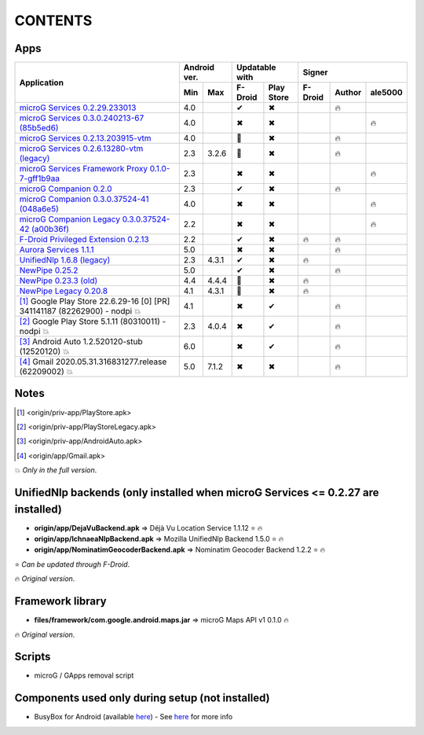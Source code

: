 ..
   SPDX-FileCopyrightText: (c) 2016 ale5000
   SPDX-License-Identifier: GPL-3.0-or-later
   SPDX-FileType: DOCUMENTATION

========
CONTENTS
========
.. |star| replace:: ⭐️
.. |fire| replace:: 🔥
.. |boom| replace:: 💥
.. |yes| replace:: ✔
.. |no| replace:: ✖
.. |red-no| replace:: ❌
.. |no-upd| replace:: 🙈


Apps
----

+-------------------------------------------------------------------------------------------+---------------+-----------------------+------------------------------+
|                                                                                           |  Android ver. |    Updatable with     |            Signer            |
|                                      Application                                          +-------+-------+----------+------------+----------+--------+----------+
|                                                                                           |  Min  |  Max  | F-Droid  | Play Store | F-Droid  | Author | ale5000  |
+===========================================================================================+=======+=======+==========+============+==========+========+==========+
| `microG Services 0.2.29.233013 <origin/priv-app/GmsCore.apk>`_                            |  4.0  |       |  |yes|   |    |no|    |          | |fire| |          |
+-------------------------------------------------------------------------------------------+-------+-------+----------+------------+----------+--------+----------+
| `microG Services 0.3.0.240213-67 (85b5ed6) <origin/priv-app/GmsCore-ale5000.apk>`_        |  4.0  |       |  |no|    |    |no|    |          |        |  |fire|  |
+-------------------------------------------------------------------------------------------+-------+-------+----------+------------+----------+--------+----------+
| `microG Services 0.2.13.203915-vtm <origin/priv-app/GmsCoreVtm.apk>`_                     |  4.0  |       | |no-upd| |    |no|    |          | |fire| |          |
+-------------------------------------------------------------------------------------------+-------+-------+----------+------------+----------+--------+----------+
| `microG Services 0.2.6.13280-vtm (legacy) <origin/priv-app/GmsCoreVtmLegacy.apk>`_        |  2.3  | 3.2.6 | |no-upd| |    |no|    |          | |fire| |          |
+-------------------------------------------------------------------------------------------+-------+-------+----------+------------+----------+--------+----------+
| `microG Services Framework Proxy 0.1.0-7-gff1b9aa <origin/priv-app/GsfProxy.apk>`_        |  2.3  |       |  |no|    |    |no|    |          |        |  |fire|  |
+-------------------------------------------------------------------------------------------+-------+-------+----------+------------+----------+--------+----------+
| `microG Companion 0.2.0 <origin/priv-app/FakeStore.apk>`_                                 |  2.3  |       |  |yes|   |    |no|    |          | |fire| |          |
+-------------------------------------------------------------------------------------------+-------+-------+----------+------------+----------+--------+----------+
| `microG Companion 0.3.0.37524-41 (048a6e5) <origin/priv-app/FakeStore-ale5000.apk>`_      |  4.0  |       |  |no|    |    |no|    |          |        |  |fire|  |
+-------------------------------------------------------------------------------------------+-------+-------+----------+------------+----------+--------+----------+
| `microG Companion Legacy 0.3.0.37524-42 (a00b36f) <origin/priv-app/FakeStoreLegacy.apk>`_ |  2.2  |       |  |no|    |    |no|    |          |        |  |fire|  |
+-------------------------------------------------------------------------------------------+-------+-------+----------+------------+----------+--------+----------+
| `F-Droid Privileged Extension 0.2.13 <origin/priv-app/FDroidPrivilegedExtension.apk>`_    |  2.2  |       |  |yes|   |    |no|    |  |fire|  | |fire| |          |
+-------------------------------------------------------------------------------------------+-------+-------+----------+------------+----------+--------+----------+
| `Aurora Services 1.1.1 <origin/priv-app/AuroraServices.apk>`_                             |  5.0  |       |  |no|    |    |no|    |          | |fire| |          |
+-------------------------------------------------------------------------------------------+-------+-------+----------+------------+----------+--------+----------+
| `UnifiedNlp 1.6.8 (legacy) <origin/app/LegacyNetworkLocation.apk>`_                       |  2.3  | 4.3.1 |  |yes|   |    |no|    |  |fire|  |        |          |
+-------------------------------------------------------------------------------------------+-------+-------+----------+------------+----------+--------+----------+
| `NewPipe 0.25.2 <origin/app/NewPipe.apk>`_                                                |  5.0  |       |  |yes|   |    |no|    |          | |fire| |          |
+-------------------------------------------------------------------------------------------+-------+-------+----------+------------+----------+--------+----------+
| `NewPipe 0.23.3 (old) <origin/app/NewPipeOld.apk>`_                                       |  4.4  | 4.4.4 | |no-upd| |    |no|    |  |fire|  |        |          |
+-------------------------------------------------------------------------------------------+-------+-------+----------+------------+----------+--------+----------+
| `NewPipe Legacy 0.20.8 <origin/app/NewPipeLegacy.apk>`_                                   |  4.1  | 4.3.1 | |no-upd| |    |no|    |  |fire|  |        |          |
+-------------------------------------------------------------------------------------------+-------+-------+----------+------------+----------+--------+----------+
| [#]_ Google Play Store 22.6.29-16 [0] [PR] 341141187 (82262900) - nodpi |boom|            |  4.1  |       |  |no|    |    |yes|   |          | |fire| |          |
+-------------------------------------------------------------------------------------------+-------+-------+----------+------------+----------+--------+----------+
| [#]_ Google Play Store 5.1.11 (80310011) - nodpi |boom|                                   |  2.3  | 4.0.4 |  |no|    |    |yes|   |          | |fire| |          |
+-------------------------------------------------------------------------------------------+-------+-------+----------+------------+----------+--------+----------+
| [#]_ Android Auto 1.2.520120-stub (12520120) |boom|                                       |  6.0  |       |  |no|    |    |yes|   |          | |fire| |          |
+-------------------------------------------------------------------------------------------+-------+-------+----------+------------+----------+--------+----------+
| [#]_ Gmail 2020.05.31.316831277.release (62209002) |boom|                                 |  5.0  | 7.1.2 |  |no|    |    |no|    |          | |fire| |          |
+-------------------------------------------------------------------------------------------+-------+-------+----------+------------+----------+--------+----------+


Notes
-----
.. [#] <origin/priv-app/PlayStore.apk>
.. [#] <origin/priv-app/PlayStoreLegacy.apk>
.. [#] <origin/priv-app/AndroidAuto.apk>
.. [#] <origin/app/Gmail.apk>
|boom| *Only in the full version*.

..
   https://microg.org/dl/core-nightly.apk


UnifiedNlp backends (only installed when microG Services <= 0.2.27 are installed)
---------------------------------------------------------------------------------
- **origin/app/DejaVuBackend.apk** => Déjà Vu Location Service 1.1.12 |star| |fire|
- **origin/app/IchnaeaNlpBackend.apk** => Mozilla UnifiedNlp Backend 1.5.0 |star| |fire|
- **origin/app/NominatimGeocoderBackend.apk** => Nominatim Geocoder Backend 1.2.2 |star| |fire|

|star| *Can be updated through F-Droid*.

|fire| *Original version*.


Framework library
-----------------
- **files/framework/com.google.android.maps.jar** => microG Maps API v1 0.1.0 |fire|

|fire| *Original version*.


Scripts
-------
- microG / GApps removal script


Components used only during setup (not installed)
-------------------------------------------------
- BusyBox for Android (available `here <https://forum.xda-developers.com/showthread.php?t=3348543>`_) - See `here <misc/README.rst>`_ for more info
